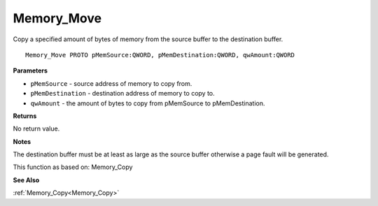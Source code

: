 .. _Memory_Move:

===========
Memory_Move
===========

Copy a specified amount of bytes of memory from the source buffer to the destination buffer.

::

   Memory_Move PROTO pMemSource:QWORD, pMemDestination:QWORD, qwAmount:QWORD


**Parameters**

* ``pMemSource`` - source address of memory to copy from.

* ``pMemDestination`` - destination address of memory to copy to.

* ``qwAmount`` - the amount of bytes to copy from pMemSource to pMemDestination.


**Returns**

No return value.


**Notes**

The destination buffer must be at least as large as the source buffer otherwise a page fault will be generated.

This function as based on: Memory_Copy

**See Also**

:ref:`Memory_Copy<Memory_Copy>`
